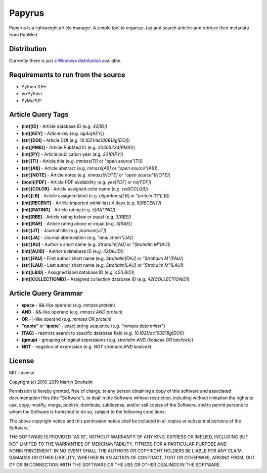 
Papyrus
=======

Papyrus is a lightweight article manager. A simple tool to organize, tag and search articles and retrieve their metadata
from PubMed.

.. image:: https://raw.githubusercontent.com/xxao/papyrus/master/dist/screenshot.png


Distribution
------------

Currently there is just a `Windows distribution <dist/>`_ available.


Requirements to run from the source
-----------------------------------

- Python 3.6+
- wxPython
- PyMuPDF


Article Query Tags
------------------

- **(int)[ID]** - Article database ID (e.g. *42[ID]*)
- **(int)[KEY]** - Article key (e.g. *ag4o[KEY]*)
- **(str)[DOI]** - Article DOI (e.g. *10.1021/ac100818g[DOI]*)
- **(int)[PMID]** - Article PubMed ID (e.g. *20465224[PMID]*)
- **(int)[PY]** - Article publication year (e.g. *2010[PY]*)
- **(str)[TI]** - Article title (e.g. *mmass[TI]* or "open source"[TI])
- **(str)[AB]** - Article abstract (e.g. *mmass[AB]* or *"open source"[AB]*)
- **(str)[NOTE]** - Article notes (e.g. *mmass[NOTE]* or *"open source"[NOTE]*)
- **(bool)[PDF]** - Article PDF availability (e.g. *yes[PDF]* or *no[PDF]*)
- **(str)[COLOR]** - Article assigned color name (e.g. *red[COLOR]*)
- **(str)[LB]** - Article assigned label (e.g. *algorithms[LB]* or *"protein ID"[LB]*)
- **(int)[RECENT]** - Article imported within last X days (e.g. *5[RECENT]*)
- **(int)[RATING]** - Article rating (e.g. *5[RATING]*)
- **(int)[RBE]** - Article rating below or equal (e.g. *3[RBE]*)
- **(int)[RAE]** - Article rating above or equal (e.g. *3[RAE]*)

- **(str)[JT]** - Journal title (e.g. *proteom[JT]*)
- **(str)[JA]** - Journal abbreviation (e.g. *"anal chem"[JA]*)

- **(str)[AU]** - Author's short name (e.g. *Strohalm[AU]* or *"Strohalm M"[AU]*)
- **(int)[AUID]** - Author's database ID (e.g. *42[AUID]*)
- **(str)[FAU]** - First author short name (e.g. *Strohalm[FAU]* or *"Strohalm M"[FAU]*)
- **(str)[LAU]** - Last author short name (e.g. *Strohalm[LAU]* or *"Strohalm M"[LAU]*)

- **(int)[LBID]** - Assigned label database ID (e.g. *42[LBID]*)
- **(int)[COLLECTIONID]** - Assigned collection database ID (e.g. *42[COLLECTIONID]*)


Article Query Grammar
---------------------

- **space** - &&-like operand (e.g. *mmass protein*)
- **AND** - &&-like operand (e.g. *mmass AND protein*)
- **OR** - |-like operand (e.g. *mmass OR protein*)
- **"quote"** or **'quote'** - exact string sequence (e.g. *"mmass data miner"*)
- **[TAG]** - restricts search to specific database field (e.g. *10.1021/ac100818g[DOI]*)
- **(group)** - grouping of logical expressions (e.g. *strohalm AND (kodicek OR havlicek)*)
- **NOT** - negation of expression (e.g. *NOT strohalm AND kodicek*)


License
-------

MIT License

Copyright (c) 2010-2019 Martin Strohalm

Permission is hereby granted, free of charge, to any person obtaining a copy
of this software and associated documentation files (the "Software"), to deal
in the Software without restriction, including without limitation the rights
to use, copy, modify, merge, publish, distribute, sublicense, and/or sell
copies of the Software, and to permit persons to whom the Software is
furnished to do so, subject to the following conditions:

The above copyright notice and this permission notice shall be included in all
copies or substantial portions of the Software.

THE SOFTWARE IS PROVIDED "AS IS", WITHOUT WARRANTY OF ANY KIND, EXPRESS OR
IMPLIED, INCLUDING BUT NOT LIMITED TO THE WARRANTIES OF MERCHANTABILITY,
FITNESS FOR A PARTICULAR PURPOSE AND NONINFRINGEMENT. IN NO EVENT SHALL THE
AUTHORS OR COPYRIGHT HOLDERS BE LIABLE FOR ANY CLAIM, DAMAGES OR OTHER
LIABILITY, WHETHER IN AN ACTION OF CONTRACT, TORT OR OTHERWISE, ARISING FROM,
OUT OF OR IN CONNECTION WITH THE SOFTWARE OR THE USE OR OTHER DEALINGS IN THE
SOFTWARE.
